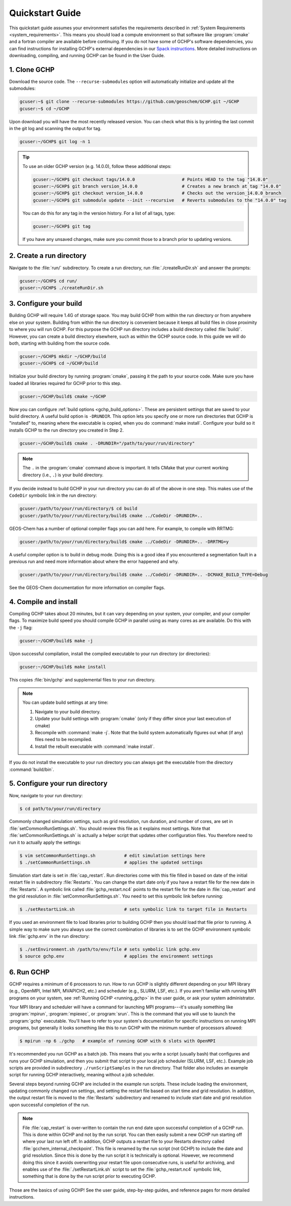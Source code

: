 .. _quick-start:

################
Quickstart Guide
################

This quickstart guide assumes your environment satisfies the
requirements described in :ref:`System Requirements
<system_requirements>`.  This means you should load a compute
environment so that software like :program:`cmake` and a
fortran compiler are available before continuing. If you do not have
some of GCHP's software dependencies, you can find instructions for
installing GCHP's external dependencies in our `Spack instructions
<../supplement/spack.html>`__.  More detailed instructions on
downloading, compiling, and running GCHP can be found in the User
Guide.

=============
1. Clone GCHP
=============

Download the source code. The :literal:`--recurse-submodules` option
will automatically initialize and update all the submodules:

.. code-block:: console

   gcuser:~$ git clone --recurse-submodules https://github.com/geoschem/GCHP.git ~/GCHP
   gcuser:~$ cd ~/GCHP

Upon download you will have the most recently released version. You can check what this is by printing the last commit in the git log and scanning the output for tag.

.. code-block:: console

   gcuser:~/GCHP$ git log -n 1

.. tip::

   To use an older GCHP version (e.g. 14.0.0), follow
   these additional steps:

   .. code-block:: console

      gcuser:~/GCHP$ git checkout tags/14.0.0                  # Points HEAD to the tag "14.0.0"
      gcuser:~/GCHP$ git branch version_14.0.0                 # Creates a new branch at tag "14.0.0"
      gcuser:~/GCHP$ git checkout version_14.0.0               # Checks out the version_14.0.0 branch
      gcuser:~/GCHP$ git submodule update --init --recursive   # Reverts submodules to the "14.0.0" tag

   You can do this for any tag in the version history.   For a list of
   all tags, type:

   .. code-block:: console

      gcuser:~/GCHP$ git tag

   If you have any unsaved changes, make sure you commit those to a
   branch prior to updating versions.

=========================
2. Create a run directory
=========================

Navigate to the :file:`run/` subdirectory.
To create a run directory, run :file:`./createRunDir.sh` and answer
the prompts:

.. code-block:: console

   gcuser:~/GCHP$ cd run/
   gcuser:~/GCHP$ ./createRunDir.sh

=======================
3. Configure your build
=======================

Building GCHP will require 1.4G of storage space. You may build GCHP
from within the run directory or from anywhere else on your
system. Building from within the run directory is convenient because
it keeps all build files in close proximity to where you will run
GCHP. For this purpose the GCHP run directory includes a build
directory called :file:`build/`. However, you can create a build
directory elsewhere, such as within the GCHP source code. In this
guide we will do both, starting with building from the source code.

.. code-block:: console

   gcuser:~/GCHP$ mkdir ~/GCHP/build
   gcuser:~/GCHP$ cd ~/GCHP/build

Initialize your build directory by running :program:`cmake`, passing it the path to your source code.
Make sure you have loaded all libraries required for GCHP prior to this step.

.. code-block:: console

   gcuser:~/GCHP/build$ cmake ~/GCHP

Now you can configure :ref:`build options <gchp_build_options>`.
These are persistent settings that are saved to your build directory.
A useful build option is :literal:`-DRUNDIR`.
This option lets you specify one or more run directories that GCHP is
"installed" to, meaning where the executable is copied, when you do
:command:`make install`.  Configure your build so it installs GCHP to
the run directory you created in Step 2.

.. code-block:: console

   gcuser:~/GCHP/build$ cmake . -DRUNDIR="/path/to/your/run/directory"

.. note::
   The :literal:`.` in the :program:`cmake` command above is
   important. It tells CMake that your current working directory
   (i.e., :literal:`.`) is your build directory.

If you decide instead to build GCHP in your run directory you can do
all of the above in one step. This makes use of the :literal:`CodeDir`
symbolic link in the run directory:

.. code-block:: console

   gcuser:/path/to/your/run/directory/$ cd build
   gcuser:/path/to/your/run/directory/build$ cmake ../CodeDir -DRUNDIR=..

GEOS-Chem has a number of optional compiler flags you can add
here. For example, to compile with RRTMG:

.. code-block:: console

   gcuser:/path/to/your/run/directory/build$ cmake ../CodeDir -DRUNDIR=.. -DRRTMG=y

A useful compiler option is to build in debug mode. Doing this is a
good idea if you encountered a segmentation fault in a previous run
and need more information about where the error happened and why.

.. code-block:: console

   gcuser:/path/to/your/run/directory/build$ cmake ../CodeDir -DRUNDIR=.. -DCMAKE_BUILD_TYPE=Debug

See the GEOS-Chem documentation for more information on compiler flags.

======================
4. Compile and install
======================

Compiling GCHP takes about 20 minutes, but it can vary depending on
your system, your compiler, and your compiler flags. To maximize build
speed you should compile GCHP in parallel using as many cores as are
available. Do this with the :literal:`-j` flag:

.. code-block:: console

   gcuser:~/GCHP/build$ make -j

Upon successful compilation, install the compiled executable to your
run directory (or directories):

.. code-block:: console

   gcuser:~/GCHP/build$ make install

This copies :file:`bin/gchp` and supplemental files to your run directory.

.. note::
   You can update build settings at any time:

   1. Navigate to your build directory.
   2. Update your build settings with :program:`cmake` (only if they
      differ since your last execution of cmake)
   3. Recompile with :command:`make -j`. Note that the build system
      automatically figures out what (if any) files need to be
      recompiled.
   4. Install the rebuilt executable with :command:`make install`.

If you do not install the executable to your run directory you can
always get the executable from the directory :command:`build/bin`.

===============================
5. Configure your run directory
===============================

Now, navigate to your run directory:

.. code-block:: console

   $ cd path/to/your/run/directory

Commonly changed simulation settings, such as grid resolution, run
duration, and number of cores, are set in
:file:`setCommonRunSettings.sh`. You should review this file as it
explains most settings. Note that :file:`setCommonRunSettings.sh` is
actually a helper script that updates other configuration files.
You therefore need to run it to actually apply the settings:

.. code-block:: console

   $ vim setCommonRunSettings.sh           # edit simulation settings here
   $ ./setCommonRunSettings.sh             # applies the updated settings

Simulation start date is set in :file:`cap_restart`.  Run directories
come with this file filled in based on date of the initial restart
file in subdirectory :file:`Restarts`.  You can change the start date
only if you have a restart file for the new date in :file:`Restarts`.
A symbolic link called :file:`gchp_restart.nc4` points to the restart
file for the date in :file:`cap_restart` and the grid resolution in
:file:`setCommonRunSettings.sh`.  You need to set this symbolic link
before running:

.. code-block:: console

   $ ./setRestartLink.sh                   # sets symbolic link to target file in Restarts

If you used an environment file to load libraries prior to building
GCHP then you should load that file prior to running. A simple way to
make sure you always use the correct combination of libraries is to
set the GCHP environment symbolic link :file:`gchp.env` in the run
directory:

.. code-block:: console

   $ ./setEnvironment.sh /path/to/env/file # sets symbolic link gchp.env
   $ source gchp.env                       # applies the environment settings

===========
6. Run GCHP
===========

GCHP requires a minimum of 6 processors to run. How to run GCHP is
slightly different depending on your MPI library
(e.g., OpenMPI, Intel MPI, MVAPICH2, etc.) and scheduler (e.g., SLURM,
LSF, etc.). If you aren't familiar with running MPI programs on your
system, see :ref:`Running GCHP <running_gchp>` in the user guide, or
ask your system administrator.

Your MPI library and scheduler will have a command for launching MPI
programs---it's usually something like :program:`mpirun`,
:program:`mpiexec`, or :program:`srun`. This is the command that you
will use to launch the :program:`gchp` executable.  You'll have to
refer to your system's documentation for specific instructions on
running MPI programs, but generally it looks something like this to
run GCHP with the minimum number of processors allowed:

.. code-block:: console

   $ mpirun -np 6 ./gchp   # example of running GCHP with 6 slots with OpenMPI

It's recommended you run GCHP as a batch job.  This means that you
write a script (usually bash) that configures and runs your GCHP
simulation, and then you submit that script to your local job
scheduler (SLURM, LSF, etc.). Example job scripts are provided in
subdirectory :literal:`./runScriptSamples` in the run directory.  That
folder also includes an example script for running GCHP interactively,
meaning without a job scheduler.

Several steps beyond running GCHP are included in the example run
scripts. These include loading the environment, updating commonly
changed run settings, and setting the restart file based on start time
and grid resolution.  In addition, the output restart file is moved to
the :file:`Restarts` subdirectory and renamed to include start date
and grid resolution upon successful completion of the run.

.. note::
   File :file:`cap_restart` is over-written to contain the run end
   date upon successful completion of a GCHP run. This is done within
   GCHP and not by the run script. You can then easily submit a new
   GCHP run starting off where your last run left off. In addition,
   GCHP outputs a restart file to your Restarts directory called
   :file:`gcchem_internal_checkpoint`. This file is renamed by the
   run script (not GCHP) to include the date and grid resolution.
   Since this is done by the run script it is technically is optional.
   However, we recommend doing this since it avoids overwriting your
   restart file upon consecutive runs, is useful for archiving, and
   enables use of the :file:`./setRestartLink.sh` script to set the
   :file:`gchp_restart.nc4` symbolic link, something that is done
   by the run script prior to executing GCHP.

Those are the basics of using GCHP!  See the user guide, step-by-step
guides, and reference pages for more detailed instructions.
